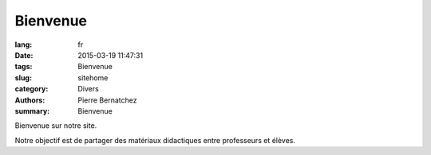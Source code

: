 Bienvenue
#########

:lang: fr
:date: 2015-03-19 11:47:31
:tags: Bienvenue
:slug: sitehome
:category: Divers
:authors: Pierre Bernatchez
:summary: Bienvenue


Bienvenue sur notre site.

Notre objectif est de partager des matériaux didactiques entre professeurs et élèves.



                                 
